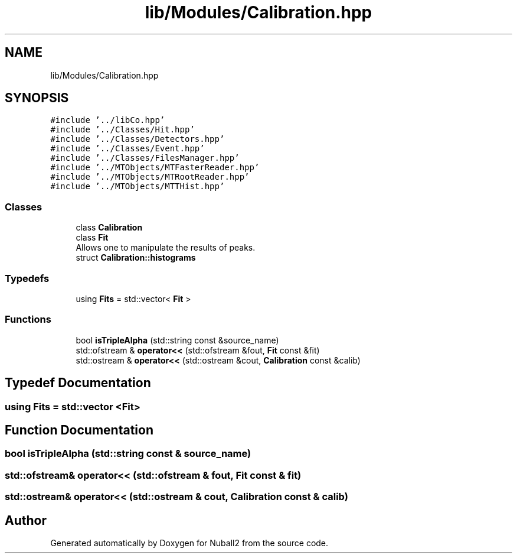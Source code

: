 .TH "lib/Modules/Calibration.hpp" 3 "Tue Dec 5 2023" "Nuball2" \" -*- nroff -*-
.ad l
.nh
.SH NAME
lib/Modules/Calibration.hpp
.SH SYNOPSIS
.br
.PP
\fC#include '\&.\&./libCo\&.hpp'\fP
.br
\fC#include '\&.\&./Classes/Hit\&.hpp'\fP
.br
\fC#include '\&.\&./Classes/Detectors\&.hpp'\fP
.br
\fC#include '\&.\&./Classes/Event\&.hpp'\fP
.br
\fC#include '\&.\&./Classes/FilesManager\&.hpp'\fP
.br
\fC#include '\&.\&./MTObjects/MTFasterReader\&.hpp'\fP
.br
\fC#include '\&.\&./MTObjects/MTRootReader\&.hpp'\fP
.br
\fC#include '\&.\&./MTObjects/MTTHist\&.hpp'\fP
.br

.SS "Classes"

.in +1c
.ti -1c
.RI "class \fBCalibration\fP"
.br
.ti -1c
.RI "class \fBFit\fP"
.br
.RI "Allows one to manipulate the results of peaks\&. "
.ti -1c
.RI "struct \fBCalibration::histograms\fP"
.br
.in -1c
.SS "Typedefs"

.in +1c
.ti -1c
.RI "using \fBFits\fP = std::vector< \fBFit\fP >"
.br
.in -1c
.SS "Functions"

.in +1c
.ti -1c
.RI "bool \fBisTripleAlpha\fP (std::string const &source_name)"
.br
.ti -1c
.RI "std::ofstream & \fBoperator<<\fP (std::ofstream &fout, \fBFit\fP const &fit)"
.br
.ti -1c
.RI "std::ostream & \fBoperator<<\fP (std::ostream &cout, \fBCalibration\fP const &calib)"
.br
.in -1c
.SH "Typedef Documentation"
.PP 
.SS "using \fBFits\fP =  std::vector <\fBFit\fP>"

.SH "Function Documentation"
.PP 
.SS "bool isTripleAlpha (std::string const & source_name)"

.SS "std::ofstream& operator<< (std::ofstream & fout, \fBFit\fP const & fit)"

.SS "std::ostream& operator<< (std::ostream & cout, \fBCalibration\fP const & calib)"

.SH "Author"
.PP 
Generated automatically by Doxygen for Nuball2 from the source code\&.
